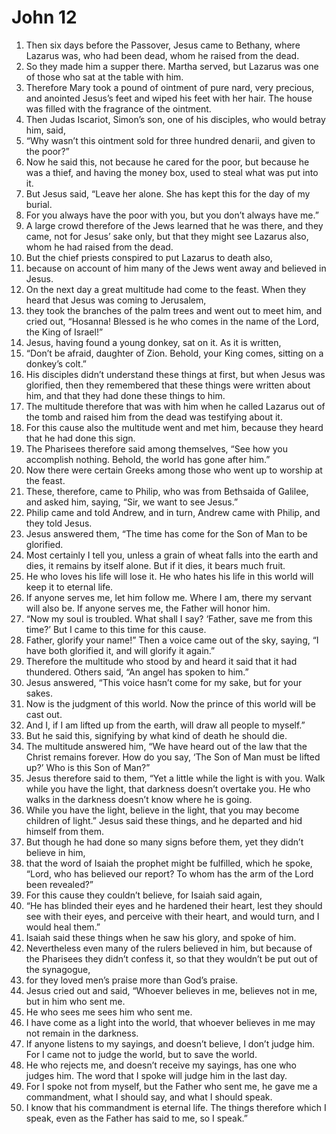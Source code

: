 ﻿
* John 12
1. Then six days before the Passover, Jesus came to Bethany, where Lazarus was, who had been dead, whom he raised from the dead. 
2. So they made him a supper there. Martha served, but Lazarus was one of those who sat at the table with him. 
3. Therefore Mary took a pound of ointment of pure nard, very precious, and anointed Jesus’s feet and wiped his feet with her hair. The house was filled with the fragrance of the ointment. 
4. Then Judas Iscariot, Simon’s son, one of his disciples, who would betray him, said, 
5. “Why wasn’t this ointment sold for three hundred denarii, and given to the poor?” 
6. Now he said this, not because he cared for the poor, but because he was a thief, and having the money box, used to steal what was put into it. 
7. But Jesus said, “Leave her alone. She has kept this for the day of my burial. 
8. For you always have the poor with you, but you don’t always have me.” 
9. A large crowd therefore of the Jews learned that he was there, and they came, not for Jesus’ sake only, but that they might see Lazarus also, whom he had raised from the dead. 
10. But the chief priests conspired to put Lazarus to death also, 
11. because on account of him many of the Jews went away and believed in Jesus. 
12. On the next day a great multitude had come to the feast. When they heard that Jesus was coming to Jerusalem, 
13. they took the branches of the palm trees and went out to meet him, and cried out, “Hosanna! Blessed is he who comes in the name of the Lord, the King of Israel!” 
14. Jesus, having found a young donkey, sat on it. As it is written, 
15. “Don’t be afraid, daughter of Zion. Behold, your King comes, sitting on a donkey’s colt.” 
16. His disciples didn’t understand these things at first, but when Jesus was glorified, then they remembered that these things were written about him, and that they had done these things to him. 
17. The multitude therefore that was with him when he called Lazarus out of the tomb and raised him from the dead was testifying about it. 
18. For this cause also the multitude went and met him, because they heard that he had done this sign. 
19. The Pharisees therefore said among themselves, “See how you accomplish nothing. Behold, the world has gone after him.” 
20. Now there were certain Greeks among those who went up to worship at the feast. 
21. These, therefore, came to Philip, who was from Bethsaida of Galilee, and asked him, saying, “Sir, we want to see Jesus.” 
22. Philip came and told Andrew, and in turn, Andrew came with Philip, and they told Jesus. 
23. Jesus answered them, “The time has come for the Son of Man to be glorified. 
24. Most certainly I tell you, unless a grain of wheat falls into the earth and dies, it remains by itself alone. But if it dies, it bears much fruit. 
25. He who loves his life will lose it. He who hates his life in this world will keep it to eternal life. 
26. If anyone serves me, let him follow me. Where I am, there my servant will also be. If anyone serves me, the Father will honor him. 
27. “Now my soul is troubled. What shall I say? ‘Father, save me from this time?’ But I came to this time for this cause. 
28. Father, glorify your name!” Then a voice came out of the sky, saying, “I have both glorified it, and will glorify it again.” 
29. Therefore the multitude who stood by and heard it said that it had thundered. Others said, “An angel has spoken to him.” 
30. Jesus answered, “This voice hasn’t come for my sake, but for your sakes. 
31. Now is the judgment of this world. Now the prince of this world will be cast out. 
32. And I, if I am lifted up from the earth, will draw all people to myself.” 
33. But he said this, signifying by what kind of death he should die. 
34. The multitude answered him, “We have heard out of the law that the Christ remains forever. How do you say, ‘The Son of Man must be lifted up?’ Who is this Son of Man?” 
35. Jesus therefore said to them, “Yet a little while the light is with you. Walk while you have the light, that darkness doesn’t overtake you. He who walks in the darkness doesn’t know where he is going. 
36. While you have the light, believe in the light, that you may become children of light.” Jesus said these things, and he departed and hid himself from them. 
37. But though he had done so many signs before them, yet they didn’t believe in him, 
38. that the word of Isaiah the prophet might be fulfilled, which he spoke, “Lord, who has believed our report? To whom has the arm of the Lord been revealed?” 
39. For this cause they couldn’t believe, for Isaiah said again, 
40. “He has blinded their eyes and he hardened their heart, lest they should see with their eyes, and perceive with their heart, and would turn, and I would heal them.” 
41. Isaiah said these things when he saw his glory, and spoke of him. 
42. Nevertheless even many of the rulers believed in him, but because of the Pharisees they didn’t confess it, so that they wouldn’t be put out of the synagogue, 
43. for they loved men’s praise more than God’s praise. 
44. Jesus cried out and said, “Whoever believes in me, believes not in me, but in him who sent me. 
45. He who sees me sees him who sent me. 
46. I have come as a light into the world, that whoever believes in me may not remain in the darkness. 
47. If anyone listens to my sayings, and doesn’t believe, I don’t judge him. For I came not to judge the world, but to save the world. 
48. He who rejects me, and doesn’t receive my sayings, has one who judges him. The word that I spoke will judge him in the last day. 
49. For I spoke not from myself, but the Father who sent me, he gave me a commandment, what I should say, and what I should speak. 
50. I know that his commandment is eternal life. The things therefore which I speak, even as the Father has said to me, so I speak.” 
